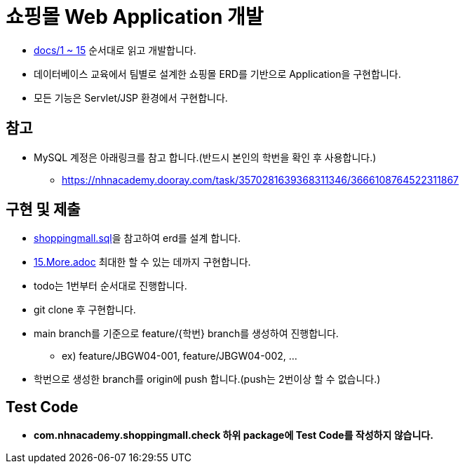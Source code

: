 
= 쇼핑몰 Web Application 개발

* link:docs/03.문제/1.설명.adoc[docs/1 ~ 15]  순서대로 읽고 개발합니다.
* 데이터베이스 교육에서 팀별로 설계한 쇼핑몰 ERD를 기반으로 Application을 구현합니다.
* 모든 기능은 Servlet/JSP 환경에서 구현합니다.

== 참고

* MySQL 계정은 아래링크를 참고 합니다.(반드시 본인의 학번을 확인 후 사용합니다.)
** https://nhnacademy.dooray.com/task/3570281639368311346/3666108764522311867

== 구현 및 제출
* link:resources/shoppingmall.sql[shoppingmall.sql]을 참고하여 erd를 설계 합니다.
* link:15.More.adoc[15.More.adoc] 최대한 할 수 있는 데까지 구현합니다.
* todo는 1번부터 순서대로 진행합니다.
* git clone 후 구현합니다.
* main branch를 기준으로  feature/{학번} branch를 생성하여 진행합니다.
** ex) feature/JBGW04-001, feature/JBGW04-002, ...
* 학번으로 생성한 branch를 origin에 push 합니다.(push는 2번이상 할 수 없습니다.)

== Test Code
* ** com.nhnacademy.shoppingmall.check 하위 package에 Test Code를 작성하지 않습니다. **

